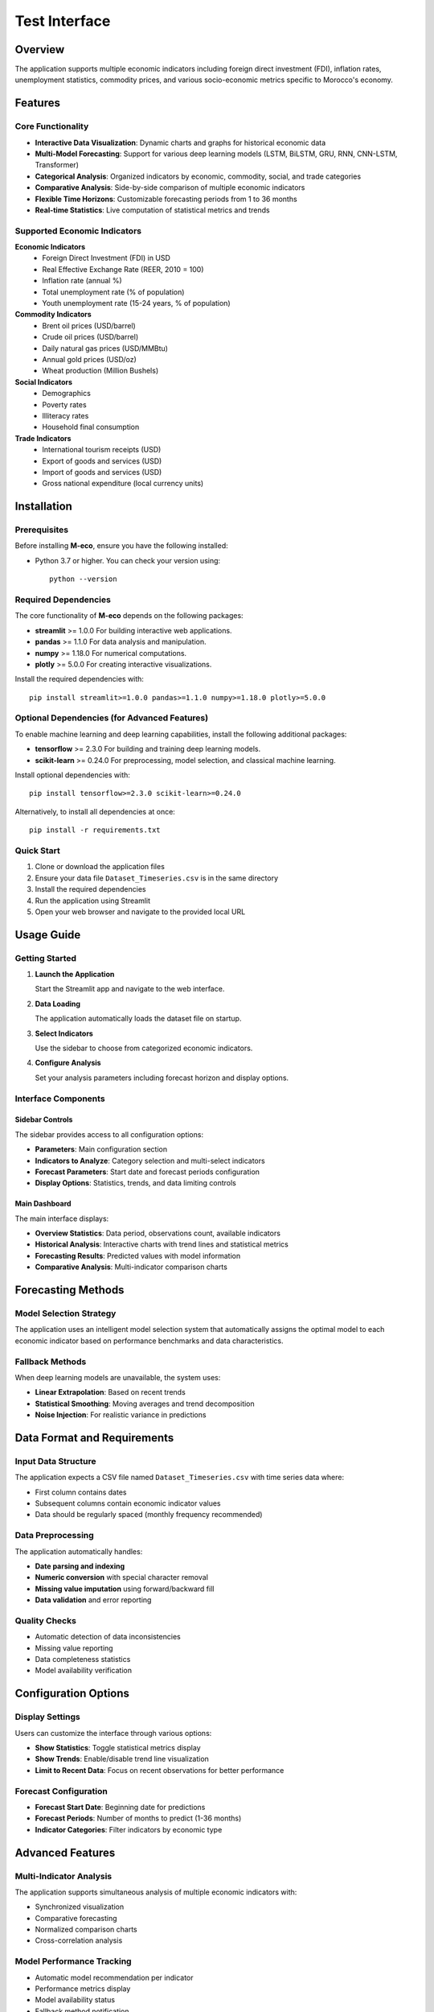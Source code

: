 ================================
Test Interface
================================


Overview
========

The application supports multiple economic indicators including foreign direct investment (FDI), inflation rates, unemployment statistics, commodity prices, and various socio-economic metrics specific to Morocco's economy.

Features
========

Core Functionality
------------------

* **Interactive Data Visualization**: Dynamic charts and graphs for historical economic data
* **Multi-Model Forecasting**: Support for various deep learning models (LSTM, BiLSTM, GRU, RNN, CNN-LSTM, Transformer)
* **Categorical Analysis**: Organized indicators by economic, commodity, social, and trade categories
* **Comparative Analysis**: Side-by-side comparison of multiple economic indicators
* **Flexible Time Horizons**: Customizable forecasting periods from 1 to 36 months
* **Real-time Statistics**: Live computation of statistical metrics and trends

Supported Economic Indicators
-----------------------------

**Economic Indicators**
  * Foreign Direct Investment (FDI) in USD
  * Real Effective Exchange Rate (REER, 2010 = 100)
  * Inflation rate (annual %)
  * Total unemployment rate (% of population)
  * Youth unemployment rate (15-24 years, % of population)

**Commodity Indicators**
  * Brent oil prices (USD/barrel)
  * Crude oil prices (USD/barrel)
  * Daily natural gas prices (USD/MMBtu)
  * Annual gold prices (USD/oz)
  * Wheat production (Million Bushels)

**Social Indicators**
  * Demographics
  * Poverty rates
  * Illiteracy rates
  * Household final consumption

**Trade Indicators**
  * International tourism receipts (USD)
  * Export of goods and services (USD)
  * Import of goods and services (USD)
  * Gross national expenditure (local currency units)

Installation
============

Prerequisites
-------------

Before installing **M-eco**, ensure you have the following installed:

- Python 3.7 or higher.  
  You can check your version using::

    python --version

Required Dependencies
---------------------

The core functionality of **M-eco** depends on the following packages:

- **streamlit** >= 1.0.0  
  For building interactive web applications.
- **pandas** >= 1.1.0  
  For data analysis and manipulation.
- **numpy** >= 1.18.0  
  For numerical computations.
- **plotly** >= 5.0.0  
  For creating interactive visualizations.

Install the required dependencies with::

    pip install streamlit>=1.0.0 pandas>=1.1.0 numpy>=1.18.0 plotly>=5.0.0

Optional Dependencies (for Advanced Features)
---------------------------------------------

To enable machine learning and deep learning capabilities, install the following additional packages:

- **tensorflow** >= 2.3.0  
  For building and training deep learning models.
- **scikit-learn** >= 0.24.0  
  For preprocessing, model selection, and classical machine learning.

Install optional dependencies with::

    pip install tensorflow>=2.3.0 scikit-learn>=0.24.0

Alternatively, to install all dependencies at once::

    pip install -r requirements.txt


Quick Start
-----------

1. Clone or download the application files
2. Ensure your data file ``Dataset_Timeseries.csv`` is in the same directory
3. Install the required dependencies
4. Run the application using Streamlit
5. Open your web browser and navigate to the provided local URL

Usage Guide
===========

Getting Started
---------------

1. **Launch the Application**
   
   Start the Streamlit app and navigate to the web interface.

2. **Data Loading**
   
   The application automatically loads the dataset file on startup.

3. **Select Indicators**
   
   Use the sidebar to choose from categorized economic indicators.

4. **Configure Analysis**
   
   Set your analysis parameters including forecast horizon and display options.

Interface Components
--------------------

Sidebar Controls
~~~~~~~~~~~~~~~~

The sidebar provides access to all configuration options:

* **Parameters**: Main configuration section
* **Indicators to Analyze**: Category selection and multi-select indicators
* **Forecast Parameters**: Start date and forecast periods configuration
* **Display Options**: Statistics, trends, and data limiting controls

Main Dashboard
~~~~~~~~~~~~~~

The main interface displays:

* **Overview Statistics**: Data period, observations count, available indicators
* **Historical Analysis**: Interactive charts with trend lines and statistical metrics
* **Forecasting Results**: Predicted values with model information
* **Comparative Analysis**: Multi-indicator comparison charts

Forecasting Methods
===================

Model Selection Strategy
------------------------

The application uses an intelligent model selection system that automatically assigns the optimal model to each economic indicator based on performance benchmarks and data characteristics.

Fallback Methods
----------------

When deep learning models are unavailable, the system uses:

* **Linear Extrapolation**: Based on recent trends
* **Statistical Smoothing**: Moving averages and trend decomposition
* **Noise Injection**: For realistic variance in predictions

Data Format and Requirements
============================

Input Data Structure
--------------------

The application expects a CSV file named ``Dataset_Timeseries.csv`` with time series data where:

* First column contains dates
* Subsequent columns contain economic indicator values
* Data should be regularly spaced (monthly frequency recommended)

Data Preprocessing
------------------

The application automatically handles:

* **Date parsing and indexing**
* **Numeric conversion** with special character removal
* **Missing value imputation** using forward/backward fill
* **Data validation** and error reporting

Quality Checks
--------------

* Automatic detection of data inconsistencies
* Missing value reporting
* Data completeness statistics
* Model availability verification

Configuration Options
=====================

Display Settings
----------------

Users can customize the interface through various options:

* **Show Statistics**: Toggle statistical metrics display
* **Show Trends**: Enable/disable trend line visualization
* **Limit to Recent Data**: Focus on recent observations for better performance

Forecast Configuration
----------------------

* **Forecast Start Date**: Beginning date for predictions
* **Forecast Periods**: Number of months to predict (1-36 months)
* **Indicator Categories**: Filter indicators by economic type

Advanced Features
=================

Multi-Indicator Analysis
------------------------

The application supports simultaneous analysis of multiple economic indicators with:

* Synchronized visualization
* Comparative forecasting
* Normalized comparison charts
* Cross-correlation analysis

Model Performance Tracking
---------------------------

* Automatic model recommendation per indicator
* Performance metrics display
* Model availability status
* Fallback method notification

Export and Reporting
---------------------

* Detailed forecast tables
* Statistical summaries
* Interactive chart exports
* Comparative analysis results

Troubleshooting
===============

Common Issues
-------------

**Data Loading Problems**
  Ensure the CSV file is properly formatted and located in the correct directory.

**Missing Dependencies**
  Install all required packages, especially for advanced forecasting features.

**Model Loading Failures**
  Check that model files are present and compatible dependencies are installed.

**Performance Issues**
  For large datasets, enable data limiting options or reduce the number of selected indicators.

**Memory Limitations**
  Use recent data filtering and limit concurrent forecasting operations.
